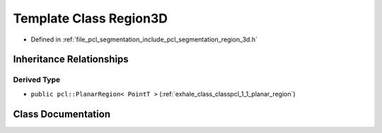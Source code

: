 .. _exhale_class_classpcl_1_1_region3_d:

Template Class Region3D
=======================

- Defined in :ref:`file_pcl_segmentation_include_pcl_segmentation_region_3d.h`


Inheritance Relationships
-------------------------

Derived Type
************

- ``public pcl::PlanarRegion< PointT >`` (:ref:`exhale_class_classpcl_1_1_planar_region`)


Class Documentation
-------------------


.. doxygenclass:: pcl::Region3D
   :members:
   :protected-members:
   :undoc-members: